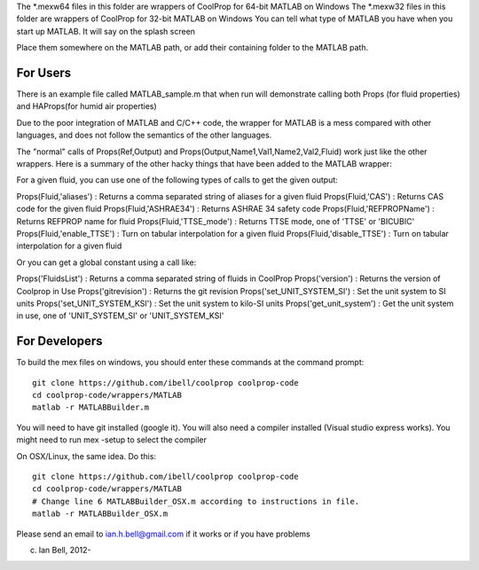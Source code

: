 The *.mexw64 files in this folder are wrappers of CoolProp for 64-bit MATLAB on Windows
The *.mexw32 files in this folder are wrappers of CoolProp for 32-bit MATLAB on Windows
You can tell what type of MATLAB you have when you start up MATLAB.  It will say on the splash screen

Place them somewhere on the MATLAB path, or add their containing folder to the MATLAB path.

For Users
=========
There is an example file called MATLAB_sample.m that when run will demonstrate calling both
Props (for fluid properties) and HAProps(for humid air properties)

Due to the poor integration of MATLAB and C/C++ code, the wrapper for MATLAB is 
a mess compared with other languages, and does not follow the 
semantics of the other languages.

The "normal" calls of Props(Ref,Output) and Props(Output,Name1,Val1,Name2,Val2,Fluid)
work just like the other wrappers.  Here is a summary of the other hacky things
that have been added to the MATLAB wrapper:

For a given fluid, you can use one of the following types of calls to get the given output:

Props(Fluid,'aliases') : Returns a comma separated string of aliases for a given fluid
Props(Fluid,'CAS') : Returns CAS code for the given fluid
Props(Fluid,'ASHRAE34') : Returns ASHRAE 34 safety code
Props(Fluid,'REFPROPName') : Returns REFPROP name for fluid
Props(Fluid,'TTSE_mode') : Returns TTSE mode, one of 'TTSE' or 'BICUBIC'
Props(Fluid,'enable_TTSE') : Turn on tabular interpolation for a given fluid
Props(Fluid,'disable_TTSE') : Turn on tabular interpolation for a given fluid

Or you can get a global constant using a call like:

Props('FluidsList') : Returns a comma separated string of fluids in CoolProp
Props('version') : Returns the version of Coolprop in Use
Props('gitrevision') : Returns the git revision
Props('set_UNIT_SYSTEM_SI') : Set the unit system to SI units
Props('set_UNIT_SYSTEM_KSI') : Set the unit system to kilo-SI units
Props('get_unit_system') : Get the unit system in use, one of 'UNIT_SYSTEM_SI' or 'UNIT_SYSTEM_KSI'

For Developers
==============
To build the mex files on windows, you should enter these commands at the command prompt::

    git clone https://github.com/ibell/coolprop coolprop-code
    cd coolprop-code/wrappers/MATLAB
    matlab -r MATLABBuilder.m

You will need to have git installed (google it).  You will also need a compiler installed (Visual studio express works). You might need to run mex -setup to select the compiler

On OSX/Linux, the same idea.  Do this::

    git clone https://github.com/ibell/coolprop coolprop-code
    cd coolprop-code/wrappers/MATLAB
    # Change line 6 MATLABBuilder_OSX.m according to instructions in file.
    matlab -r MATLABBuilder_OSX.m

Please send an email to ian.h.bell@gmail.com if it works or if you have problems

(c) Ian Bell, 2012-